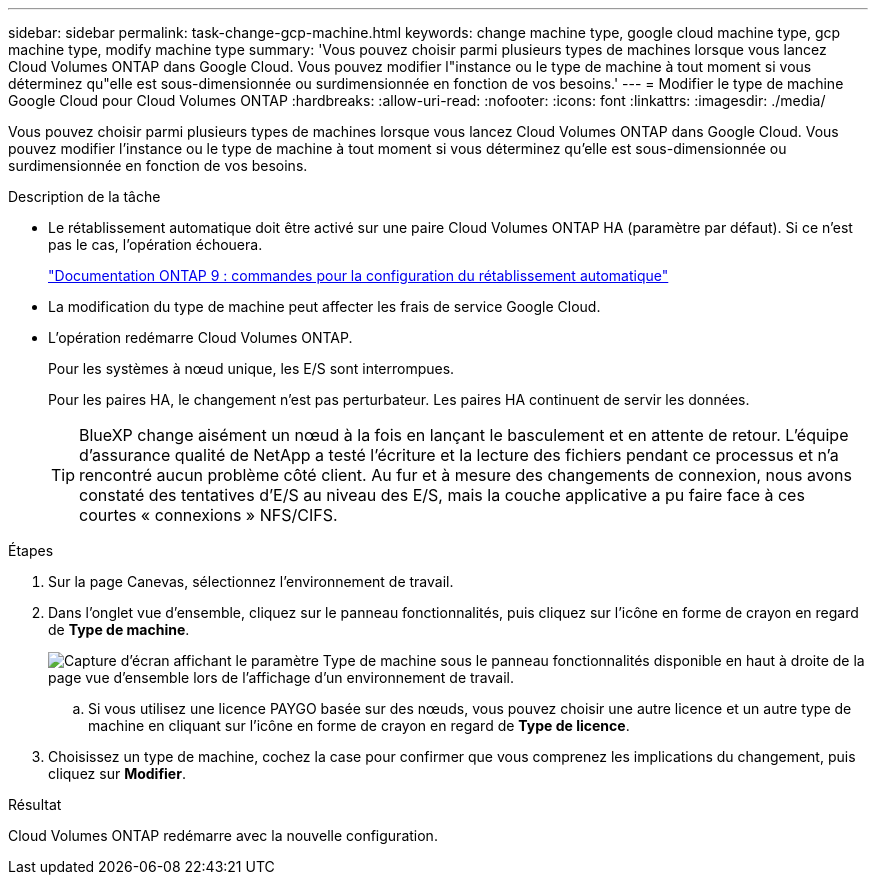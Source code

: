 ---
sidebar: sidebar 
permalink: task-change-gcp-machine.html 
keywords: change machine type, google cloud machine type, gcp machine type, modify machine type 
summary: 'Vous pouvez choisir parmi plusieurs types de machines lorsque vous lancez Cloud Volumes ONTAP dans Google Cloud. Vous pouvez modifier l"instance ou le type de machine à tout moment si vous déterminez qu"elle est sous-dimensionnée ou surdimensionnée en fonction de vos besoins.' 
---
= Modifier le type de machine Google Cloud pour Cloud Volumes ONTAP
:hardbreaks:
:allow-uri-read: 
:nofooter: 
:icons: font
:linkattrs: 
:imagesdir: ./media/


[role="lead"]
Vous pouvez choisir parmi plusieurs types de machines lorsque vous lancez Cloud Volumes ONTAP dans Google Cloud. Vous pouvez modifier l'instance ou le type de machine à tout moment si vous déterminez qu'elle est sous-dimensionnée ou surdimensionnée en fonction de vos besoins.

.Description de la tâche
* Le rétablissement automatique doit être activé sur une paire Cloud Volumes ONTAP HA (paramètre par défaut). Si ce n'est pas le cas, l'opération échouera.
+
http://docs.netapp.com/ontap-9/topic/com.netapp.doc.dot-cm-hacg/GUID-3F50DE15-0D01-49A5-BEFD-D529713EC1FA.html["Documentation ONTAP 9 : commandes pour la configuration du rétablissement automatique"^]

* La modification du type de machine peut affecter les frais de service Google Cloud.
* L'opération redémarre Cloud Volumes ONTAP.
+
Pour les systèmes à nœud unique, les E/S sont interrompues.

+
Pour les paires HA, le changement n'est pas perturbateur. Les paires HA continuent de servir les données.

+

TIP: BlueXP change aisément un nœud à la fois en lançant le basculement et en attente de retour. L'équipe d'assurance qualité de NetApp a testé l'écriture et la lecture des fichiers pendant ce processus et n'a rencontré aucun problème côté client. Au fur et à mesure des changements de connexion, nous avons constaté des tentatives d'E/S au niveau des E/S, mais la couche applicative a pu faire face à ces courtes « connexions » NFS/CIFS.



.Étapes
. Sur la page Canevas, sélectionnez l'environnement de travail.
. Dans l'onglet vue d'ensemble, cliquez sur le panneau fonctionnalités, puis cliquez sur l'icône en forme de crayon en regard de *Type de machine*.
+
image:screenshot_features_machine_type.png["Capture d'écran affichant le paramètre Type de machine sous le panneau fonctionnalités disponible en haut à droite de la page vue d'ensemble lors de l'affichage d'un environnement de travail."]

+
.. Si vous utilisez une licence PAYGO basée sur des nœuds, vous pouvez choisir une autre licence et un autre type de machine en cliquant sur l'icône en forme de crayon en regard de *Type de licence*.


. Choisissez un type de machine, cochez la case pour confirmer que vous comprenez les implications du changement, puis cliquez sur *Modifier*.


.Résultat
Cloud Volumes ONTAP redémarre avec la nouvelle configuration.

